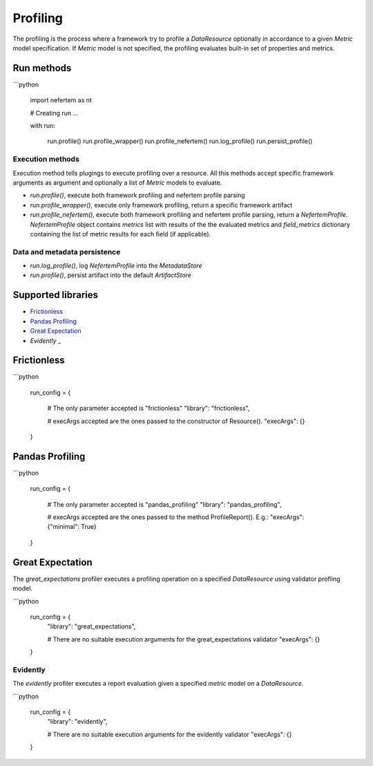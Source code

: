 
Profiling
=========

The profiling is the process where a framework try to profile a `DataResource`
optionally in accordance to a given `Metric` model specification. If
`Metric` model is not specified, the profiling evaluates built-in set of properties
and metrics.


Run methods
-----------

```python

   import nefertem as nt

   # Creating run ...

   with run:

       run.profile()
       run.profile_wrapper()
       run.profile_nefertem()
       run.log_profile()
       run.persist_profile()

Execution methods
^^^^^^^^^^^^^^^^^

Execution method tells plugings to execute profiling over a resource. All this methods accept specific framework arguments as argument and optionally a list of `Metric` models to evaluate.

* `run.profile()`, execute both framework profiling and nefertem profile parsing
* `run.profile_wrapper()`, execute only framework profiling, return a specific framework artifact
* `run.profile_nefertem()`, execute both framework profiling and nefertem profile parsing, return a `NefertemProfile`. `NefertemProfile` object contains *metrics* list with results of the the evaluated metrics and *field_metrics* dictionary containing the list of metric results for each field (if applicable).

Data and metadata persistence
^^^^^^^^^^^^^^^^^^^^^^^^^^^^^

* `run.log_profile()`, log `NefertemProfile` into the `MetadataStore`
* `run.profile()`, persist artifact into the default `ArtifactStore`

Supported libraries
-------------------

* `Frictionless`_
* `Pandas Profiling`_
* `Great Expectation`_
* `Evidently` _

Frictionless
------------

```python

   run_config = {

       # The only parameter accepted is "frictionless"
       "library": "frictionless",

       # execArgs accepted are the ones passed to the constructor of Resource().
       "execArgs": {}

   }


Pandas Profiling
----------------

```python

   run_config = {

       # The only parameter accepted is "pandas_profiling"
       "library": "pandas_profiling",

       # execArgs accepted are the ones passed to the method ProfileReport(). E.g.:
       "execArgs": {"minimal": True}

   }


Great Expectation
-----------------

The `great_expectations` profiler executes a profiling operation on a specified `DataResource`
using validator profling model.

```python

   run_config = {
       "library": "great_expectations",

       # There are no suitable execution arguments for the great_expectations validator
       "execArgs": {}

   }

Evidently
^^^^^^^^^^^^^^^^^^

The `evidently` profiler executes a report evaluation given a specified *metric* model on a `DataResource`.

```python

   run_config = {
       "library": "evidently",

       # There are no suitable execution arguments for the evidently validator
       "execArgs": {}

   }
